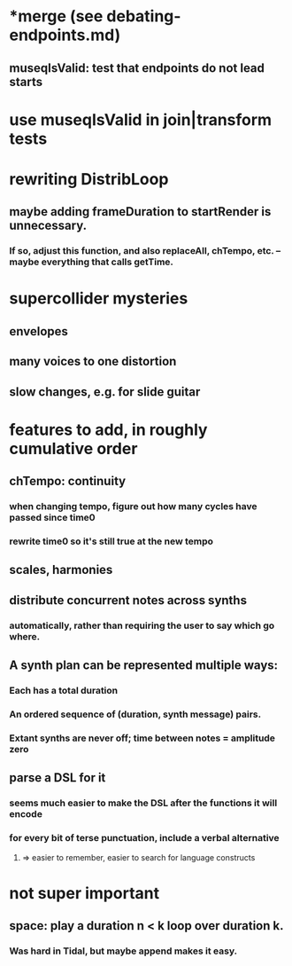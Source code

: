 * *merge (see debating-endpoints.md)
** museqIsValid: test that endpoints do not lead starts
* use museqIsValid in join|transform tests
* rewriting DistribLoop
** maybe adding frameDuration to startRender is unnecessary.
*** If so, adjust this function, and also replaceAll, chTempo, etc. -- maybe everything that calls getTime.
* supercollider mysteries
** envelopes
** many voices to one distortion
** slow changes, e.g. for slide guitar
* features to add, in roughly cumulative order
** chTempo: continuity
*** when changing tempo, figure out how many cycles have passed since time0
*** rewrite time0 so it's still true at the new tempo
** scales, harmonies
** distribute concurrent notes across synths
*** automatically, rather than requiring the user to say which go where.
** A synth plan can be represented multiple ways:
*** Each has a total duration
*** An ordered sequence of (duration, synth message) pairs.
*** Extant synths are never off; time between notes = amplitude zero
** parse a DSL for it
*** seems much easier to make the DSL after the functions it will encode
*** for every bit of terse punctuation, include a verbal alternative
**** => easier to remember, easier to search for language constructs
* not super important
** space: play a duration n < k loop over duration k. 
*** Was hard in Tidal, but maybe append makes it easy.
